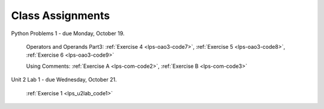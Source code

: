 ..  Copyright (C)  Brad Miller, David Ranum, Jeffrey Elkner, Peter Wentworth, Allen B. Downey, Chris
    Meyers, and Dario Mitchell.  Permission is granted to copy, distribute
    and/or modify this document under the terms of the GNU Free Documentation
    License, Version 1.3 or any later version published by the Free Software
    Foundation; with Invariant Sections being Forward, Prefaces, and
    Contributor List, no Front-Cover Texts, and no Back-Cover Texts.  A copy of
    the license is included in the section entitled "GNU Free Documentation
    License".


.. role:: notetext

.. raw:: html

    <style> .notetext {color:green; font-weight: bold; font-size: 110%; } </style>

.. role:: sctnhead

.. raw:: html

    <style> .sctnhead {color:black; font-weight: bold; font-size: 140%; } </style>
    
.. qnum::
   :prefix: lps-agmnt-
   :start: 1



Class Assignments
-------------------

Python Problems 1 - due Monday, October 19.
   
    Operators and Operands Part3: :ref:`Exercise 4 <lps-oao3-code7>`, :ref:`Exercise 5 <lps-oao3-code8>`, :ref:`Exercise 6 <lps-oao3-code9>`
    
    Using Comments: :ref:`Exercise A <lps-com-code2>`, :ref:`Exercise B <lps-com-code3>`



Unit 2 Lab 1 - due Wednesday, October 21.
    
    :ref:`Exercise 1 <lps_u2lab_code1>`


